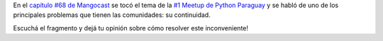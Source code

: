 .. title: Mangocast habla del #1 Meetup de Python Paraguay
.. slug: mangocast-habla-del-1-meetup-de-python-paraguay
.. date: 2015-07-18 11:27:00 UTC-03:00
.. tags: argentina en python, paraguay, python, python paraguay, asunción, mangocast
.. category: 
.. link: 
.. description: 
.. type: text

En el `capítulo #68 de Mangocast
<http://www.mangocast.net/blog/?p=479>`_ se tocó el tema de la `#1
Meetup de Python Paraguay
<http://www.meetup.com/Python-Paraguay/events/223289056/>`_ y se habló
de uno de los principales problemas que tienen las comunidades: su
continuidad.

Escuchá el fragmento y dejá tu opinión sobre cómo resolver este
inconveniente!

.. media:: https://soundcloud.com/manuel-kaufmann-5/1-meetup-python-paraguay-en-mangocast

